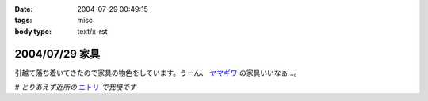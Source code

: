 :date: 2004-07-29 00:49:15
:tags: misc
:body type: text/x-rst

===============
2004/07/29 家具
===============

引越て落ち着いてきたので家具の物色をしています。うーん、 ヤマギワ_ の家具いいなぁ...。

*# とりあえず近所の* ニトリ_ *で我慢です*

.. _ヤマギワ: http://www.yamagiwa.co.jp/interior/
.. _ニトリ: http://www.nitori.co.jp/


.. :extend type: text/plain
.. :extend:

